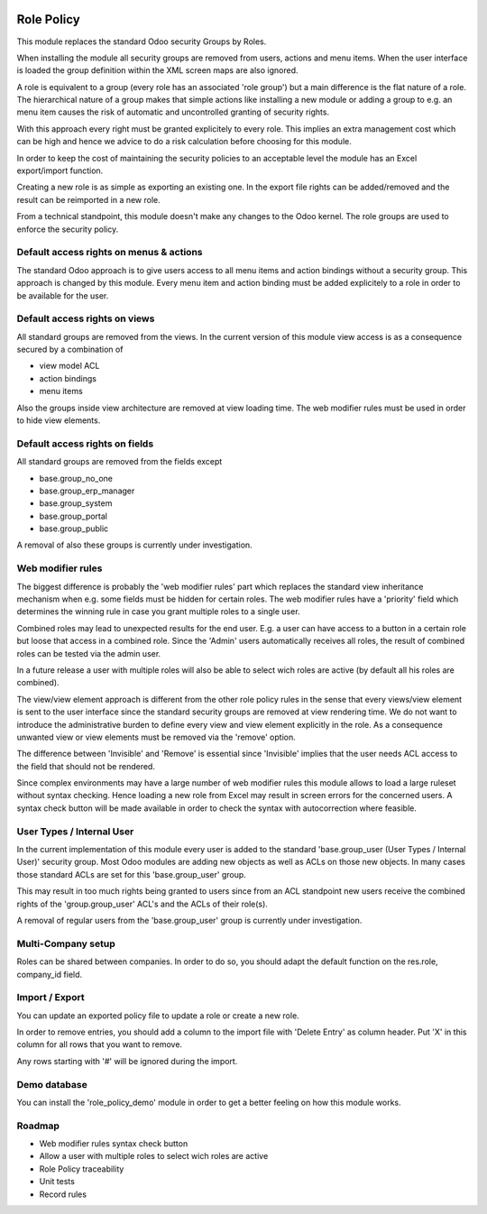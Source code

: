 .. image:: https://img.shields.io/badge/license-AGPL--3-blue.png
   :target: https://www.gnu.org/licenses/agpl
   :alt: License: AGPL-3

===========
Role Policy
===========

This module replaces the standard Odoo security Groups by Roles.


When installing the module all security groups are removed from users, actions and menu items.
When the user interface is loaded the group definition within the XML screen maps are also ignored.


A role is equivalent to a group (every role has an associated 'role group') but a main difference is the flat nature of a role.
The hierarchical nature of a group makes that simple actions like installing a new module or adding a group to e.g. an menu item
causes the risk of automatic and uncontrolled granting of security rights.


With this approach every right must be granted explicitely to every role.
This implies an extra management cost which can be high and hence we advice to do a risk calculation before
choosing for this module.


In order to keep the cost of maintaining the security policies to an acceptable level the module has an Excel export/import function.

Creating a new role is as simple as exporting an existing one.
In the export file rights can be added/removed and the result can be reimported in a new role.

From a technical standpoint, this module doesn't make any changes to the Odoo kernel.
The role groups are used to enforce the security policy.

Default access rights on menus & actions
----------------------------------------

The standard Odoo approach is to give users access to all menu items and action bindings without a security group.
This approach is changed by this module.
Every menu item and action binding must be added explicitely to a role in order to be available for the user.

Default access rights on views
------------------------------

All standard groups are removed from the views.
In the current version of this module view access is as a consequence secured by a combination of

- view model ACL
- action bindings
- menu items

Also the groups inside view architecture are removed at view loading time.
The web modifier rules must be used in order to hide view elements.


Default access rights on fields
-------------------------------

All standard groups are removed from the fields except

- base.group_no_one
- base.group_erp_manager
- base.group_system
- base.group_portal
- base.group_public

A removal of also these groups is currently under investigation.

Web modifier rules
------------------

The biggest difference is probably the 'web modifier rules' part which replaces the standard view inheritance mechanism when
e.g. some fields must be hidden for certain roles.
The web modifier rules have a 'priority' field which determines the winning rule in case you grant multiple roles to a single user.

Combined roles may lead to unexpected results for the end user.
E.g. a user can have access to a button in a certain role but loose that access in a combined role.
Since the 'Admin' users automatically receives all roles, the result of combined roles can be tested via the admin user.

In a future release a user with multiple roles will also be able to select wich roles are active (by default all his roles are combined).

The view/view element approach is different from the other role policy rules in the sense that every views/view element is sent to the
user interface since the standard security groups are removed at view rendering time. We do not want to introduce the administrative
burden to define every view and view element explicitly in the role.
As a consequence unwanted view or view elements must be removed via the 'remove' option.

The difference between 'Invisible' and 'Remove' is essential since 'Invisible' implies that the user needs ACL access to the field that should not
be rendered.

Since complex environments may have a large number of web modifier rules this module allows to load a large ruleset without syntax checking.
Hence loading a new role from Excel may result in screen errors for the concerned users. A syntax check button will be made available in order to
check the syntax with autocorrection where feasible.

User Types / Internal User
--------------------------

In the current implementation of this module every user is added to the standard 'base.group_user (User Types / Internal User)' security group.
Most Odoo modules are adding new objects as well as ACLs on those new objects.
In many cases those standard ACLs are set for this 'base.group_user' group.

This may result in too much rights being granted to users since from an ACL standpoint new users receive the combined rights
of the 'group.group_user' ACL's and the ACLs of their role(s).

A removal of regular users from the 'base.group_user' group is currently under investigation.

Multi-Company setup
-------------------

Roles can be shared between companies.
In order to do so, you should adapt the default function on the res.role, company_id field.

Import / Export
---------------

You can update an exported policy file to update a role or create a new role.

In order to remove entries, you should add a column to the import file with 'Delete Entry' as column header.
Put 'X' in this column for all rows that you want to remove.

Any rows starting with '#' will be ignored during the import.

Demo database
-------------

You can install the 'role_policy_demo' module in order to get a better feeling on how this module works.


Roadmap
-------

- Web modifier rules syntax check button
- Allow a user with multiple roles to select wich roles are active
- Role Policy traceability
- Unit tests
- Record rules
